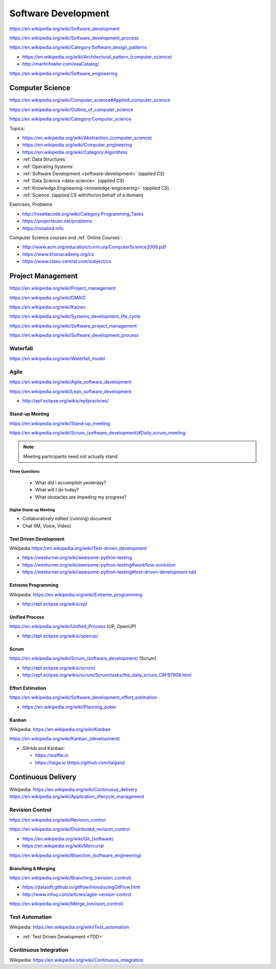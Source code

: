 
.. index:: Software Development
.. _software-development:

Software Development
=====================

https://en.wikipedia.org/wiki/Software_development

https://en.wikipedia.org/wiki/Software_development_process

https://en.wikipedia.org/wiki/Category:Software_design_patterns

* `<https://en.wikipedia.org/wiki/Architectural_pattern_(computer_science)>`_
* http://martinfowler.com/eaaCatalog/

https://en.wikipedia.org/wiki/Software_engineering


.. index:: CS
.. index:: Computer Science
.. _computer-science:

Computer Science
-----------------
https://en.wikipedia.org/wiki/Computer_science#Applied_computer_science

https://en.wikipedia.org/wiki/Outline_of_computer_science

https://en.wikipedia.org/wiki/Category:Computer_science

Topics:

* `<https://en.wikipedia.org/wiki/Abstraction_(computer_science)>`_
* https://en.wikipedia.org/wiki/Computer_engineering
* https://en.wikipedia.org/wiki/Category:Algorithms
* :ref:`Data Structures`
* :ref:`Operating Systems`
* :ref:`Software Development <software-development>` (*applied CS*)
* :ref:`Data Science <data-science>` (*applied CS*)
* :ref:`Knowledge Engineering <knowledge-engineering>` (*applied CS*)
* :ref:`Science` (*applied CS* with/for/on behalf of a domain)

Exercises, Problems

* http://rosettacode.org/wiki/Category:Programming_Tasks
* https://projecteuler.net/problems
* https://rosalind.info

Computer Science courses and :ref:`Online Courses`:

* http://www.acm.org/education/curricula/ComputerScience2008.pdf
* https://www.khanacademy.org/cs
* https://www.class-central.com/subject/cs



.. index:: Project Management
.. _project-management:

Project Management
-------------------
https://en.wikipedia.org/wiki/Project_management

https://en.wikipedia.org/wiki/DMAIC

https://en.wikipedia.org/wiki/Kaizen

https://en.wikipedia.org/wiki/Systems_development_life_cycle

https://en.wikipedia.org/wiki/Software_project_management

https://en.wikipedia.org/wiki/Software_development_process


.. index:: Waterfall
.. _waterfall:

Waterfall
+++++++++++
https://en.wikipedia.org/wiki/Waterfall_model


.. index:: Agile
.. _agile:

Agile
+++++++
https://en.wikipedia.org/wiki/Agile_software_development

https://en.wikipedia.org/wiki/Lean_software_development

* http://epf.eclipse.org/wikis/epfpractices/


.. index:: Stand-up Meeting
.. _stand-up-meeting:

Stand-up Meeting
~~~~~~~~~~~~~~~~~
https://en.wikipedia.org/wiki/Stand-up_meeting

`<https://en.wikipedia.org/wiki/Scrum_(software_development)#Daily_scrum_meeting>`_

.. note:: Meeting participants need not actually stand.


.. index:: Three Questions
.. _three-questions:

Three Questions
`````````````````

 - What did I accomplish yesterday?
 - What will I do today?
 - What obstacles are impeding my progress?


.. index:: Digital Stand-up Meeting
.. _digital-stand-up-meeting:

Digital Stand-up Meeting
```````````````````````````
* Collaboratively edited (running) document
* Chat (IM, Voice, Video)


.. index:: Test Driven Development
.. index:: TDD
.. _tdd:

Test Driven Development
~~~~~~~~~~~~~~~~~~~~~~~~
| Wikipedia https://en.wikipedia.org/wiki/Test-driven_development

* https://westurner.org/wiki/awesome-python-testing
* https://westurner.org/wiki/awesome-python-testing#workflow-evolution
* https://westurner.org/wiki/awesome-python-testing#test-driven-development-tdd


.. index:: Extreme Programming
.. index:: XP
.. _XP:

Extreme Programming
~~~~~~~~~~~~~~~~~~~~
| Wikipedia: https://en.wikipedia.org/wiki/Extreme_programming

* http://epf.eclipse.org/wikis/xp/


.. index:: Unified Process
.. index:: UP
.. _unified-process:

Unified Process
~~~~~~~~~~~~~~~~~
https://en.wikipedia.org/wiki/Unified_Process (UP, OpenUP)

* http://epf.eclipse.org/wikis/openup/


.. index:: Scrum
.. _scrum:

Scrum
~~~~~~~
`<https://en.wikipedia.org/wiki/Scrum_(software_development)>`_ (Scrum)

* http://epf.eclipse.org/wikis/scrum/
* http://epf.eclipse.org/wikis/scrum/Scrum/tasks/the_daily_scrum_C8FB7908.html


.. index:: Effort Estimation
.. index:: Planning Poker
.. _effort-estimation:

Effort Estimation
~~~~~~~~~~~~~~~~~~~
https://en.wikipedia.org/wiki/Software_development_effort_estimation

* https://en.wikipedia.org/wiki/Planning_poker


.. index:: Kanban
.. _kanban:

Kanban
~~~~~~~
| Wikipedia: https://en.wikipedia.org/wiki/Kanban

`<https://en.wikipedia.org/wiki/Kanban_(development)>`_

* GitHub and Kanban:

  * https://waffle.io
  * https://taiga.io (https://github.com/taigaio)


.. index:: Continuous Delivery
.. index:: CD
.. _continuous-delivery:

Continuous Delivery
---------------------
| Wikipedia: https://en.wikipedia.org/wiki/Continuous_delivery
| https://en.wikipedia.org/wiki/Application_lifecycle_management


.. index:: Revision Control
.. index:: Version Control
.. index:: VCS
.. index:: RCS
.. _revision-control:

Revision Control
++++++++++++++++++
https://en.wikipedia.org/wiki/Revision_control

https://en.wikipedia.org/wiki/Distributed_revision_control

* `<https://en.wikipedia.org/wiki/Git_(software)>`_
* https://en.wikipedia.org/wiki/Mercurial

`<https://en.wikipedia.org/wiki/Bisection_(software_engineering)>`_

Branching & Merging
~~~~~~~~~~~~~~~~~~~~~
`<https://en.wikipedia.org/wiki/Branching_(revision_control)>`_

* https://datasift.github.io/gitflow/IntroducingGitFlow.html
* http://www.infoq.com/articles/agile-version-control

`<https://en.wikipedia.org/wiki/Merge_(revision_control)>`_


.. index:: Test Automation
.. _test-automation:

Test Automation
+++++++++++++++++
| Wikipedia: https://en.wikipedia.org/wiki/Test_automation

* :ref:`Test Driven Development <TDD>`


.. index:: Continuous Integration
.. index:: CI
.. _continuous-integration:

Continuous Integration
++++++++++++++++++++++++
| Wikipedia: https://en.wikipedia.org/wiki/Continuous_integration


